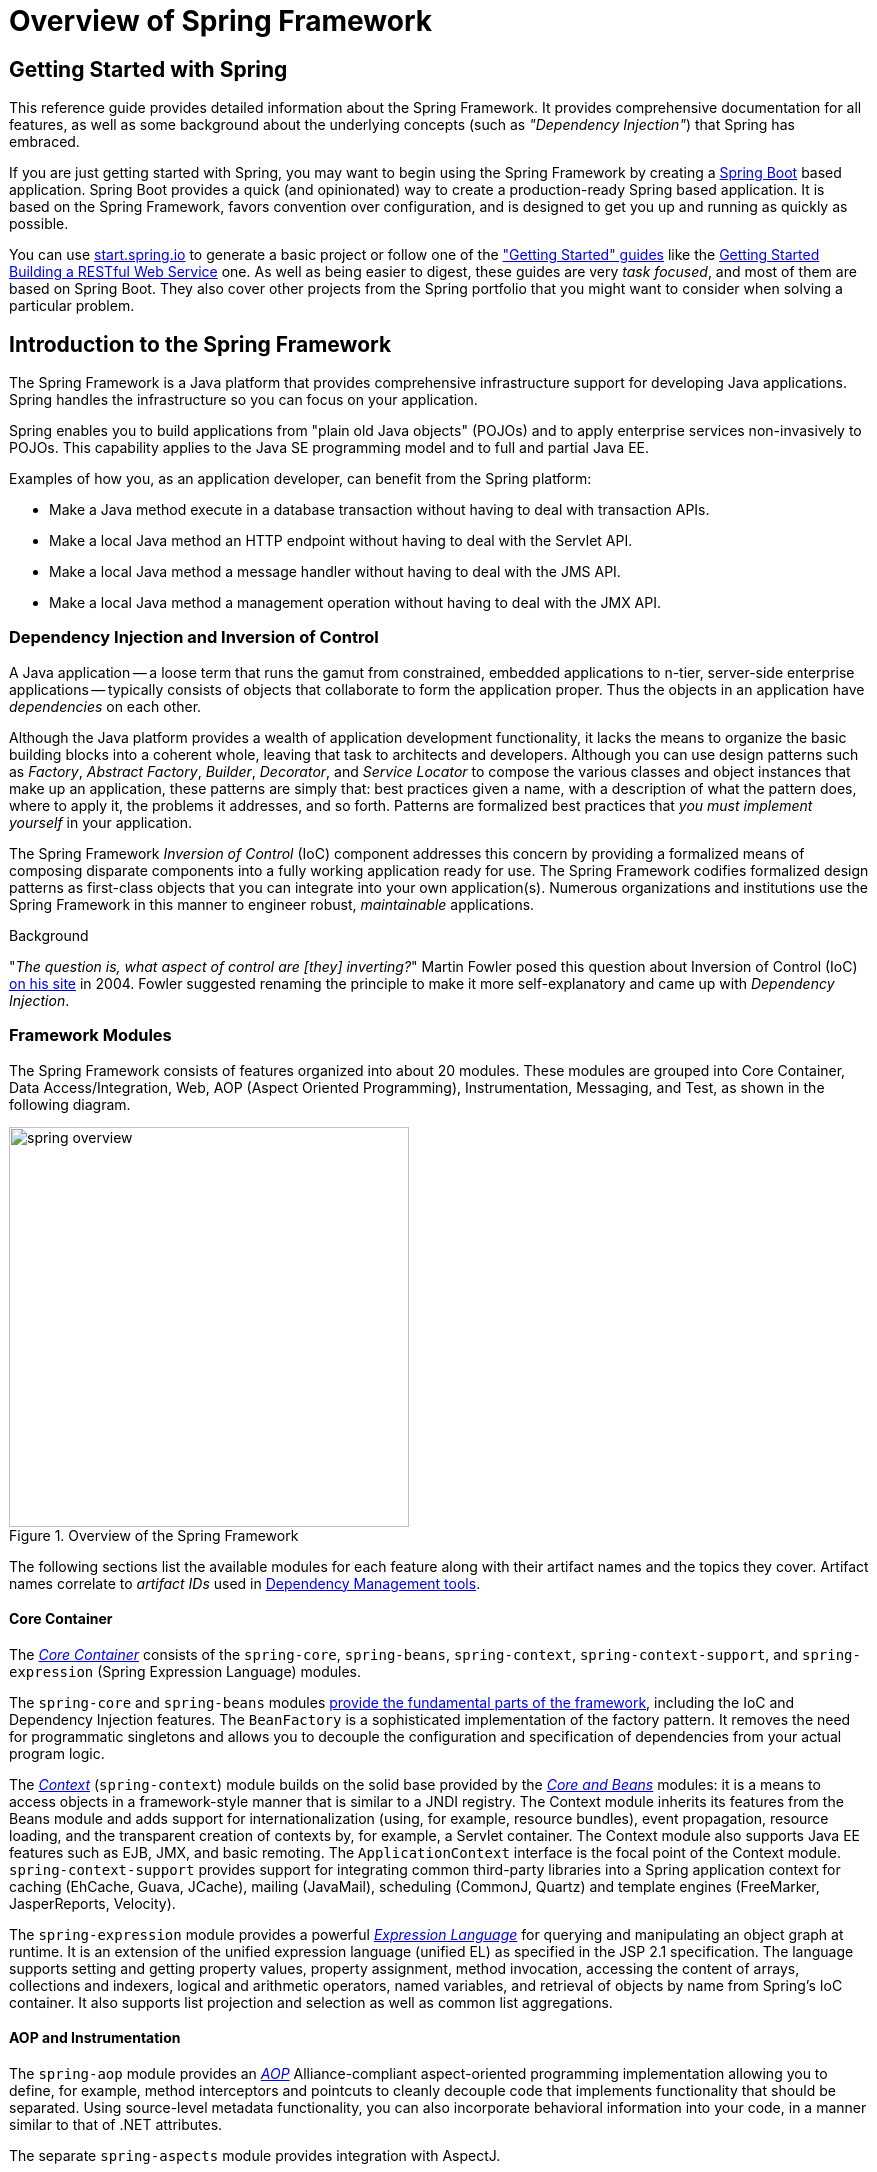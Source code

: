 [[spring-introduction]]
= Overview of Spring Framework

[partintro]
--
The Spring Framework is a lightweight solution and a potential one-stop-shop for
building your enterprise-ready applications. However, Spring is modular, allowing you to
use only those parts that you need, without having to bring in the rest. You can use the
IoC container, with any web framework on top, but you can also use only the
<<orm-hibernate,Hibernate integration code>> or the <<jdbc-introduction,JDBC abstraction
layer>>. The Spring Framework supports declarative transaction management, remote access
to your logic through RMI or web services, and various options for persisting your data.
It offers a full-featured <<mvc-introduction,MVC framework>>, and enables you to
integrate <<aop-introduction,AOP>> transparently into your software.

Spring is designed to be non-intrusive, meaning that your domain logic code generally
has no dependencies on the framework itself. In your integration layer (such as the data
access layer), some dependencies on the data access technology and the Spring libraries
will exist. However, it should be easy to isolate these dependencies from the rest of
your code base.

This document is a reference guide to Spring Framework features. If you have any
requests, comments, or questions on this document, please post them on the
https://groups.google.com/forum/#!forum/spring-framework-contrib[user mailing
list]. Questions on the Framework itself should be asked on StackOverflow
(see https://spring.io/questions[]).
--




[[overview-getting-started-with-spring]]
== Getting Started with Spring
This reference guide provides detailed information about the Spring Framework.
It provides comprehensive documentation for all features, as well as some background
about the underlying concepts (such as __"Dependency Injection"__) that Spring has
embraced.

If you are just getting started with Spring, you may want to begin using the Spring Framework
by creating a http://projects.spring.io/spring-boot/[Spring Boot] based application.
Spring Boot provides a quick (and opinionated) way to create a production-ready Spring based
application. It is based on the Spring Framework, favors convention over configuration, and is
designed to get you up and running as quickly as possible.

You can use http://start.spring.io[start.spring.io] to generate a basic project or follow
one of the https://spring.io/guides["Getting Started" guides] like the
https://spring.io/guides/gs/rest-service/[Getting Started Building a RESTful Web Service]
one. As well as being easier to digest, these guides are very __task focused__, and most of
them are based on Spring Boot. They also cover other projects from the Spring portfolio
that you might want to consider when solving a particular problem.

[[overview]]
== Introduction to the Spring Framework
The Spring Framework is a Java platform that provides comprehensive infrastructure support
for developing Java applications. Spring handles the infrastructure so you can focus on
your application.

Spring enables you to build applications from "plain old Java objects" (POJOs) and to
apply enterprise services non-invasively to POJOs. This capability applies to the Java
SE programming model and to full and partial Java EE.

Examples of how you, as an application developer, can benefit from the Spring platform:

* Make a Java method execute in a database transaction without having to deal with
  transaction APIs.
* Make a local Java method an HTTP endpoint without having to deal with the Servlet API.
* Make a local Java method a message handler without having to deal with the JMS API.
* Make a local Java method a management operation without having to deal with the JMX API.



[[overview-dependency-injection]]
=== Dependency Injection and Inversion of Control

A Java application -- a loose term that runs the gamut from constrained, embedded
applications to n-tier, server-side enterprise applications -- typically consists of
objects that collaborate to form the application proper. Thus the objects in an
application have __dependencies__ on each other.

Although the Java platform provides a wealth of application development functionality,
it lacks the means to organize the basic building blocks into a coherent whole, leaving
that task to architects and developers. Although you can use design patterns such
as __Factory__, __Abstract Factory__, __Builder__, __Decorator__, and __Service Locator__
to compose the various classes and object instances that make up an application,
these patterns are simply that: best practices given a name, with a description
of what the pattern does, where to apply it, the problems it addresses, and so forth.
Patterns are formalized best practices that __you must implement yourself__ in your
application.

The Spring Framework __Inversion of Control__ (IoC) component addresses this concern by
providing a formalized means of composing disparate components into a fully working
application ready for use. The Spring Framework codifies formalized design patterns as
first-class objects that you can integrate into your own application(s). Numerous
organizations and institutions use the Spring Framework in this manner to engineer
robust, __maintainable__ applications.

[[background-ioc]]
.Background
****
"__The question is, what aspect of control are [they] inverting?__" Martin Fowler posed
this question about Inversion of Control (IoC)
http://martinfowler.com/articles/injection.html[on his site] in 2004. Fowler suggested
renaming the principle to make it more self-explanatory and came up with __Dependency
Injection__.
****



[[overview-modules]]
=== Framework Modules
The Spring Framework consists of features organized into about 20 modules. These modules
are grouped into Core Container, Data Access/Integration, Web, AOP (Aspect Oriented
Programming), Instrumentation, Messaging, and Test, as shown in the following diagram.

.Overview of the Spring Framework
image::images/spring-overview.png[width=400]

The following sections list the available modules for each feature along with their
artifact names and the topics they cover. Artifact names correlate to _artifact IDs_ used
in <<dependency-management,Dependency Management tools>>.


[[overview-core-container]]
==== Core Container
The <<beans-introduction,__Core Container__>> consists of the `spring-core`,
`spring-beans`, `spring-context`, `spring-context-support`, and `spring-expression`
(Spring Expression Language) modules.

The `spring-core` and `spring-beans` modules <<beans-introduction,provide the fundamental
parts of the framework>>, including the IoC and Dependency Injection features. The
`BeanFactory` is a sophisticated implementation of the factory pattern. It removes the
need for programmatic singletons and allows you to decouple the configuration and
specification of dependencies from your actual program logic.

The <<context-introduction,__Context__>> (`spring-context`) module builds on the solid
base provided by the <<beans-introduction,__Core and Beans__>> modules: it is a means to
access objects in a framework-style manner that is similar to a JNDI registry. The
Context module inherits its features from the Beans module and adds support for
internationalization (using, for example, resource bundles), event propagation, resource
loading, and the transparent creation of contexts by, for example, a Servlet container.
The Context module also supports Java EE features such as EJB, JMX, and basic remoting.
The `ApplicationContext` interface is the focal point of the Context module.
`spring-context-support` provides support for integrating common third-party libraries
into a Spring application context for caching (EhCache, Guava, JCache), mailing
(JavaMail), scheduling (CommonJ, Quartz) and template engines (FreeMarker, JasperReports,
Velocity).

The `spring-expression` module provides a powerful <<expressions,__Expression
Language__>> for querying and manipulating an object graph at runtime. It is an extension
of the unified expression language (unified EL) as specified in the JSP 2.1
specification. The language supports setting and getting property values, property
assignment, method invocation, accessing the content of arrays, collections and indexers,
logical and arithmetic operators, named variables, and retrieval of objects by name from
Spring's IoC container. It also supports list projection and selection as well as common
list aggregations.


[[overview-aop-instrumentation]]
==== AOP and Instrumentation
The `spring-aop` module provides an <<aop-introduction,__AOP__>> Alliance-compliant
aspect-oriented programming implementation allowing you to define, for example,
method interceptors and pointcuts to cleanly decouple code that implements functionality
that should be separated. Using source-level metadata functionality, you can also
incorporate behavioral information into your code, in a manner similar to that of .NET
attributes.

The separate `spring-aspects` module provides integration with AspectJ.

The `spring-instrument` module provides class instrumentation support and classloader
implementations to be used in certain application servers. The `spring-instrument-tomcat`
module contains Spring's instrumentation agent for Tomcat.


[[overview-messaging]]
==== Messaging
Spring Framework 4 includes a `spring-messaging` module with key abstractions from the
_Spring Integration_ project such as `Message`, `MessageChannel`, `MessageHandler`, and
com.gao.servlet3.others2 to serve as a foundation for messaging-based applications. The module also
includes a set of annotations for mapping messages to methods, similar to the Spring MVC
annotation based programming model.


[[overview-data-access]]
==== Data Access/Integration
The __Data Access/Integration__ layer consists of the JDBC, ORM, OXM, JMS, and
Transaction modules.

The `spring-jdbc` module provides a <<jdbc-introduction,JDBC>>-abstraction layer that
removes the need to do tedious JDBC coding and parsing of database-vendor specific error
codes.

The `spring-tx` module supports <<transaction,programmatic and declarative transaction>>
management for classes that implement special interfaces and for __all your POJOs (Plain
Old Java Objects)__.

The `spring-orm` module provides integration layers for popular
<<orm-introduction,object-relational mapping>> APIs, including <<orm-jpa,JPA>>,
<<orm-jdo,JDO>>, and <<orm-hibernate,Hibernate>>. Using the `spring-orm` module you can
use all of these O/R-mapping frameworks in combination with all of the other features
Spring offers, such as the simple declarative transaction management feature mentioned
previously.

The `spring-oxm` module provides an abstraction layer that supports <<oxm,Object/XML
mapping>> implementations such as JAXB, Castor, XMLBeans, JiBX and XStream.

The `spring-jms` module (<<jms,Java Messaging Service>>) contains features for producing and
consuming messages. Since Spring Framework 4.1, it provides integration with the
`spring-messaging` module.


[[overview-web]]
==== Web
The __Web__ layer consists of the `spring-web`, `spring-webmvc`, `spring-websocket`, and
`spring-webmvc-portlet` modules.

The `spring-web` module provides basic web-oriented integration features such as
multipart file upload functionality and the initialization of the IoC container using
Servlet listeners and a web-oriented application context. It also contains an HTTP client
and the web-related parts of Spring's remoting support.

The `spring-webmvc` module (also known as the __Web-Servlet__ module) contains Spring's
model-view-controller (<<mvc-introduction,__MVC__>>) and REST Web Services implementation
for web applications. Spring's MVC framework provides a clean separation between domain
model code and web forms and integrates with all of the other features of the Spring
Framework.

The `spring-webmvc-portlet` module (also known as the __Web-Portlet__ module) provides
the MVC implementation to be used in a Portlet environment and mirrors the functionality
of the Servlet-based `spring-webmvc` module.


[[overview-testing]]
==== Test
The `spring-test` module supports the <<unit-testing,unit testing>> and
<<integration-testing,integration testing>> of Spring components with JUnit or TestNG. It
provides consistent <<testcontext-ctx-management,loading>> of Spring
``ApplicationContext``s and <<testcontext-ctx-management-caching,caching>> of those
contexts. It also provides <<mock-objects,mock objects>> that you can use to test your
code in isolation.



[[overview-usagescenarios]]
=== Usage scenarios
The building blocks described previously make Spring a logical choice in many scenarios,
from embedded applications that run on resource-constrained devices to full-fledged
enterprise applications that use Spring's transaction management functionality and web
framework integration.

.Typical full-fledged Spring web application
image::images/overview-full.png[width=400]

Spring's <<transaction-declarative,declarative transaction management features>> make
the web application fully transactional, just as it would be if you used EJB
container-managed transactions. All your custom business logic can be implemented with
simple POJOs and managed by Spring's IoC container. Additional services include support
for sending email and validation that is independent of the web layer, which lets you
choose where to execute validation rules. Spring's ORM support is integrated with JPA,
Hibernate and JDO; for example, when using Hibernate, you can continue to use
your existing mapping files and standard Hibernate `SessionFactory` configuration. Form
controllers seamlessly integrate the web-layer with the domain model, removing the need
for `ActionForms` or other classes that transform HTTP parameters to values for your
domain model.

.Spring middle-tier using a third-party web framework
image::images/overview-thirdparty-web.png[width=400]

Sometimes circumstances do not allow you to completely switch to a different framework.
The Spring Framework does __not__ force you to use everything within it; it is not an
__all-or-nothing__ solution. Existing front-ends built with Struts, Tapestry, JSF
or other UI frameworks can be integrated with a Spring-based middle-tier, which allows
you to use Spring transaction features. You simply need to wire up your business logic
using an `ApplicationContext` and use a `WebApplicationContext` to integrate your web
layer.

.Remoting usage scenario
image::images/overview-remoting.png[width=400]

When you need to access existing code through web services, you can use Spring's
`Hessian-`, `Burlap-`, `Rmi-` or `JaxRpcProxyFactory` classes. Enabling remote access to
existing applications is not difficult.

.EJBs - Wrapping existing POJOs
image::images/overview-ejb.png[width=400]

The Spring Framework also provides an <<ejb,access and abstraction layer>> for
Enterprise JavaBeans, enabling you to reuse your existing POJOs and wrap them in
stateless session beans for use in scalable, fail-safe web applications that might need
declarative security.


[[dependency-management]]
==== Dependency Management and Naming Conventions
Dependency management and dependency injection are different things. To get those nice
features of Spring into your application (like dependency injection) you need to
assemble all the libraries needed (jar files) and get them onto your classpath at
runtime, and possibly at compile time. These dependencies are not virtual components
that are injected, but physical resources in a file system (typically). The process of
dependency management involves locating those resources, storing them and adding them to
classpaths. Dependencies can be direct (e.g. my application depends on Spring at
runtime), or indirect (e.g. my application depends on `commons-dbcp` which depends on
`commons-pool`). The indirect dependencies are also known as "transitive" and it is
those dependencies that are hardest to identify and manage.

If you are going to use Spring you need to get a copy of the jar libraries that comprise
the pieces of Spring that you need. To make this easier Spring is packaged as a set of
modules that separate the dependencies as much as possible, so for example if you don't
want to write a web application you don't need the spring-web modules. To refer to
Spring library modules in this guide we use a shorthand naming convention `spring-{asterisk}` or
`spring-{asterisk}.jar,` where `{asterisk}` represents the short name for the module
(e.g. `spring-core`, `spring-webmvc`, `spring-jms`, etc.). The actual jar file name that
you use is normally the module name concatenated with the version number
(e.g. __spring-core-{spring-version}.jar__).

Each release of the Spring Framework will publish artifacts to the following places:

* Maven Central, which is the default repository that Maven queries, and does not
  require any special configuration to use. Many of the common libraries that Spring
  depends on also are available from Maven Central and a large section of the Spring
  community uses Maven for dependency management, so this is convenient for them. The
  names of the jars here are in the form `spring-*-<version>.jar` and the Maven groupId
  is `org.springframework`.
* In a public Maven repository hosted specifically for Spring. In addition to the final
  GA releases, this repository also hosts development snapshots and milestones. The jar
  file names are in the same form as Maven Central, so this is a useful place to get
  development versions of Spring to use with other libraries deployed in Maven Central.
  This repository also contains a bundle distribution zip file that contains all Spring
  jars  bundled together for easy download.

So the first thing you need to decide is how to manage your dependencies: we generally
recommend the use of an automated system like Maven, Gradle or Ivy, but you can also do
it manually by downloading all the jars yourself.

Below you will find the list of Spring artifacts. For a more complete description of
each module, see <<overview-modules>>.

.Spring Framework Artifacts
|===
|GroupId |ArtifactId |Description

|org.springframework
|spring-aop
|Proxy-based AOP support

|org.springframework
|spring-aspects
|AspectJ based aspects

|org.springframework
|spring-beans
|Beans support, including Groovy

|org.springframework
|spring-context
|Application context runtime, including scheduling and remoting abstractions

|org.springframework
|spring-context-support
|Support classes for integrating common third-party libraries into a Spring application context

|org.springframework
|spring-core
|Core utilities, used by many other Spring modules

|org.springframework
|spring-expression
|Spring Expression Language (SpEL)

|org.springframework
|spring-instrument
|Instrumentation agent for JVM bootstrapping

|org.springframework
|spring-instrument-tomcat
|Instrumentation agent for Tomcat

|org.springframework
|spring-jdbc
|JDBC support package, including DataSource setup and JDBC access support

|org.springframework
|spring-jms
|JMS support package, including helper classes to send/receive JMS messages

|org.springframework
|spring-messaging
|Support for messaging architectures and protocols

|org.springframework
|spring-orm
|Object/Relational Mapping, including JPA and Hibernate support

|org.springframework
|spring-oxm
|Object/XML Mapping

|org.springframework
|spring-test
|Support for unit testing and integration testing Spring components

|org.springframework
|spring-tx
|Transaction infrastructure, including DAO support and JCA integration

|org.springframework
|spring-web
|Foundational web support, including web client and web-based remoting

|org.springframework
|spring-webmvc
|HTTP-based Model-View-Controller and REST endpoints for Servlet stacks

|org.springframework
|spring-webmvc-portlet
|MVC implementation to be used in a Portlet environment

|org.springframework
|spring-websocket
|WebSocket and SockJS infrastructure, including STOMP messaging support
|===

[[overview-spring-dependencies]]
===== Spring Dependencies and Depending on Spring
Although Spring provides integration and support for a huge range of enterprise and
other external tools, it intentionally keeps its mandatory dependencies to an absolute
minimum: you shouldn't have to locate and download (even automatically) a large number
of jar libraries in order to use Spring for simple use cases. For basic dependency
injection there is only one mandatory external dependency, and that is for logging (see
below for a more detailed description of logging options).

Next we outline the basic steps needed to configure an application that depends on
Spring, first with Maven and then with Gradle and finally using Ivy. In all cases, if
anything is unclear, refer to the documentation of your dependency management system, or
look at some sample code - Spring itself uses Gradle to manage dependencies when it is
building, and our samples mostly use Gradle or Maven.

[[overview-maven-dependency-management]]
===== Maven Dependency Management
If you are using http://maven.apache.org/[Maven] for dependency management you don't even
need to supply the logging dependency explicitly. For example, to create an application
context and use dependency injection to configure an application, your Maven dependencies
will look like this:

[source,xml,indent=0]
[subs="verbatim,quotes,attributes"]
----
	<dependencies>
		<dependency>
			<groupId>org.springframework</groupId>
			<artifactId>spring-context</artifactId>
			<version>{spring-version}</version>
			<scope>runtime</scope>
		</dependency>
	</dependencies>
----

That's it. Note the scope can be declared as runtime if you don't need to compile
against Spring APIs, which is typically the case for basic dependency injection use
cases.

The example above works with the Maven Central repository. To use the Spring Maven
repository (e.g. for milestones or developer snapshots), you need to specify the
repository location in your Maven configuration. For full releases:

[source,xml,indent=0]
[subs="verbatim,quotes"]
----
	<repositories>
		<repository>
			<id>io.spring.repo.maven.release</id>
			<url>http://repo.spring.io/release/</url>
			<snapshots><enabled>false</enabled></snapshots>
		</repository>
	</repositories>
----

For milestones:

[source,xml,indent=0]
[subs="verbatim,quotes"]
----
	<repositories>
		<repository>
			<id>io.spring.repo.maven.milestone</id>
			<url>http://repo.spring.io/milestone/</url>
			<snapshots><enabled>false</enabled></snapshots>
		</repository>
	</repositories>
----

And for snapshots:

[source,xml,indent=0]
[subs="verbatim,quotes"]
----
	<repositories>
		<repository>
			<id>io.spring.repo.maven.snapshot</id>
			<url>http://repo.spring.io/snapshot/</url>
			<snapshots><enabled>true</enabled></snapshots>
		</repository>
	</repositories>
----

[[overview-maven-bom]]
===== Maven "Bill Of Materials" Dependency =====
It is possible to accidentally mix different versions of Spring JARs when using Maven.
For example, you may find that a third-party library, or another Spring project,
pulls in a transitive dependency to an older release. If you forget to explicitly declare
a direct dependency yourself, all sorts of unexpected issues can arise.

To overcome such problems Maven supports the concept of a "bill of materials" (BOM)
dependency. You can import the `spring-framework-bom` in your `dependencyManagement`
section to ensure that all spring dependencies (both direct and transitive) are at
the same version.

[source,xml,indent=0]
[subs="verbatim,quotes,attributes"]
----
	<dependencyManagement>
		<dependencies>
			<dependency>
				<groupId>org.springframework</groupId>
				<artifactId>spring-framework-bom</artifactId>
				<version>{spring-version}</version>
				<type>pom</type>
				<scope>import</scope>
			</dependency>
		</dependencies>
	</dependencyManagement>
----

An added benefit of using the BOM is that you no longer need to specify the `<version>`
attribute when depending on Spring Framework artifacts:

[source,xml,indent=0]
[subs="verbatim,quotes,attributes"]
----
	<dependencies>
		<dependency>
			<groupId>org.springframework</groupId>
			<artifactId>spring-context</artifactId>
		</dependency>
		<dependency>
			<groupId>org.springframework</groupId>
			<artifactId>spring-web</artifactId>
		</dependency>
	<dependencies>
----

[[overview-gradle-dependency-management]]
===== Gradle Dependency Management
To use the Spring repository with the http://www.gradle.org/[Gradle] build system,
include the appropriate URL in the `repositories` section:

[source,groovy,indent=0]
[subs="verbatim,quotes"]
----
	repositories {
		mavenCentral()
		// and optionally...
		maven { url "http://repo.spring.io/release" }
	}
----

You can change the `repositories` URL from `/release` to `/milestone` or `/snapshot` as
appropriate. Once a repository has been configured, you can declare dependencies in the
usual Gradle way:

[source,groovy,indent=0]
[subs="verbatim,quotes,attributes"]
----
	dependencies {
		compile("org.springframework:spring-context:{spring-version}")
		testCompile("org.springframework:spring-test:{spring-version}")
	}
----

[[overview-ivy-dependency-management]]
===== Ivy Dependency Management
If you prefer to use http://ant.apache.org/ivy[Ivy] to manage dependencies then there
are similar configuration options.

To configure Ivy to point to the Spring repository add the following resolver to your
`ivysettings.xml`:

[source,xml,indent=0]
[subs="verbatim,quotes"]
----
	<resolvers>
		<ibiblio name="io.spring.repo.maven.release"
				m2compatible="true"
				root="http://repo.spring.io/release/"/>
	</resolvers>
----

You can change the `root` URL from `/release/` to `/milestone/` or `/snapshot/` as
appropriate.

Once configured, you can add dependencies in the usual way. For example (in `ivy.xml`):

[source,xml,indent=0]
[subs="verbatim,quotes,attributes"]
----
	<dependency org="org.springframework"
		name="spring-core" rev="{spring-version}" conf="compile->runtime"/>
----

[[overview-distribution-zip]]
===== Distribution Zip Files
Although using a build system that supports dependency management is the recommended
way to obtain the Spring Framework, it is still possible to download a distribution
zip file.

Distribution zips are published to the Spring Maven Repository (this is just for our
convenience, you don't need Maven or any other build system in order to download them).

To download a distribution zip open a web browser to
http://repo.spring.io/release/org/springframework/spring and select the appropriate
subfolder for the version that you want. Distribution files end `-dist.zip`, for example
+spring-framework-{spring-version}-RELEASE-dist.zip+. Distributions are also published
for http://repo.spring.io/milestone/org/springframework/spring[milestones] and
http://repo.spring.io/snapshot/org/springframework/spring[snapshots].


[[overview-logging]]
==== Logging
Logging is a very important dependency for Spring because __a)__ it is the only mandatory
external dependency, __b)__ everyone likes to see some output from the tools they are
using, and __c)__ Spring integrates with lots of other tools all of which have also made
a choice of logging dependency. One of the goals of an application developer is often to
have unified logging configured in a central place for the whole application, including
all external components. This is more difficult than it might have been since there are so
many choices of logging framework.

The mandatory logging dependency in Spring is the Jakarta Commons Logging API (JCL). We
compile against JCL and we also make JCL `Log` objects visible for classes that extend
the Spring Framework. It's important to users that all versions of Spring use the same
logging library: migration is easy because backwards compatibility is preserved even
with applications that extend Spring. The way we do this is to make one of the modules
in Spring depend explicitly on `commons-logging` (the canonical implementation of JCL),
and then make all the other modules depend on that at compile time. If you are using
Maven for example, and wondering where you picked up the dependency on `commons-logging`,
then it is from Spring and specifically from the central module called `spring-core`.

The nice thing about `commons-logging` is that you don't need anything else to make your
application work. It has a runtime discovery algorithm that looks for other logging
frameworks in well known places on the classpath and uses one that it thinks is
appropriate (or you can tell it which one if you need to). If nothing else is available
you get pretty nice looking logs just from the JDK (java.util.logging or JUL for short).
You should find that your Spring application works and logs happily to the console out
of the box in most situations, and that's important.

[[overview-logging-log4j]]
===== Using Log4j 1.2 or 2.x

NOTE: Log4j 1.2 is EOL in the meantime. Also, Log4j 2.3 is the last Java 6 compatible
release, with newer Log4j 2.x releases requiring Java 7+.

Many people use http://logging.apache.org/log4j[Log4j] as a logging framework for
configuration and management purposes. It is efficient and well-established, and in
fact it is what we use at runtime when we build Spring. Spring also provides some
utilities for configuring and initializing Log4j, so it has an optional compile-time
dependency on Log4j in some modules.

To make Log4j 1.2 work with the default JCL dependency (`commons-logging`) all you
need to do is put Log4j on the classpath, and provide it with a configuration file
(`log4j.properties` or `log4j.xml` in the root of the classpath). So for Maven users
this is your dependency declaration:

[source,xml,indent=0]
[subs="verbatim,quotes,attributes"]
----
	<dependencies>
		<dependency>
			<groupId>org.springframework</groupId>
			<artifactId>spring-core</artifactId>
			<version>{spring-version}</version>
		</dependency>
		<dependency>
			<groupId>log4j</groupId>
			<artifactId>log4j</artifactId>
			<version>1.2.17</version>
		</dependency>
	</dependencies>
----

And here's a sample log4j.properties for logging to the console:

[literal]
[subs="verbatim,quotes"]
----
log4j.rootCategory=INFO, stdout

log4j.appender.stdout=org.apache.log4j.ConsoleAppender
log4j.appender.stdout.layout=org.apache.log4j.PatternLayout
log4j.appender.stdout.layout.ConversionPattern=%d{ABSOLUTE} %5p %t %c{2}:%L - %m%n

log4j.category.org.springframework.beans.factory=DEBUG
----

To use Log4j 2.x with JCL, all you need to do is put Log4j on the classpath and
provide it with a configuration file (`log4j2.xml`, `log4j2.properties`, or other
http://logging.apache.org/log4j/2.x/manual/configuration.html[supported configuration
formats]). For Maven users, the minimal dependencies needed are:

[source,xml,indent=0]
[subs="verbatim,quotes,attributes"]
----
	<dependencies>
		<dependency>
			<groupId>org.apache.logging.log4j</groupId>
			<artifactId>log4j-core</artifactId>
			<version>2.6.2</version>
		</dependency>
		<dependency>
			<groupId>org.apache.logging.log4j</groupId>
			<artifactId>log4j-jcl</artifactId>
			<version>2.6.2</version>
		</dependency>
	</dependencies>
----

If you also wish to enable SLF4J to delegate to Log4j, e.g. for other libraries
which use SLF4J by default, the following dependency is also needed:

[source,xml,indent=0]
[subs="verbatim,quotes,attributes"]
----
	<dependencies>
	  <dependency>
		<groupId>org.apache.logging.log4j</groupId>
		<artifactId>log4j-slf4j-impl</artifactId>
		<version>2.6.2</version>
	  </dependency>
	</dependencies>
----

Here is an example `log4j2.xml` for logging to the console:

[source,xml,indent=0]
[subs="verbatim,quotes,attributes"]
----
	<?xml version="1.0" encoding="UTF-8"?>
	<Configuration status="WARN">
	  <Appenders>
		<Console name="Console" target="SYSTEM_OUT">
		  <PatternLayout pattern="%d{HH:mm:ss.SSS} [%t] %-5level %logger{36} - %msg%n"/>
		</Console>
	  </Appenders>
	  <Loggers>
		<Logger name="org.springframework.beans.factory" level="DEBUG"/>
		<Root level="error">
		  <AppenderRef ref="Console"/>
		</Root>
	  </Loggers>
	</Configuration>
----

[[overview-avoiding-commons-logging]]
===== Avoiding Commons Logging
Unfortunately, the runtime discovery algorithm in the standard `commons-logging` API,
while convenient for the end-user, can be problematic. If you'd like to avoid JCL's
standard lookup, there are basically two ways to switch it off:

. Exclude the dependency from the `spring-core` module (as it is the only module that
  explicitly depends on `commons-logging`)
. Depend on a special `commons-logging` dependency that replaces the library with
  an empty jar (more details can be found in the
  http://slf4j.org/faq.html#excludingJCL[SLF4J FAQ])

To exclude commons-logging, add the following to your `dependencyManagement` section:

[source,xml,indent=0]
[subs="verbatim,quotes,attributes"]
----
	<dependencies>
		<dependency>
			<groupId>org.springframework</groupId>
			<artifactId>spring-core</artifactId>
			<version>{spring-version}</version>
			<exclusions>
				<exclusion>
					<groupId>commons-logging</groupId>
					<artifactId>commons-logging</artifactId>
				</exclusion>
			</exclusions>
		</dependency>
	</dependencies>
----

Now this application is currently broken because there is no implementation of the JCL
API on the classpath, so to fix it a new one has to be provided. In the next section we
show you how to provide an alternative implementation of JCL using SLF4J.

[[overview-logging-slf4j]]
===== Using SLF4J with Log4j or Logback

The Simple Logging Facade for Java (http://www.slf4j.org[SLF4J]) is a popular API
used by other libraries commonly used with Spring. It is typically used with
https://logback.qos.ch/[Logback] which is a native implementation of the SLF4J API.

SLF4J provides bindings to many common logging frameworks, including Log4j, and it also
does the reverse: bridges between other logging frameworks and itself. So to use SLF4J
with Spring you need to replace the `commons-logging` dependency with the SLF4J-JCL
bridge. Once you have done that then logging calls from within Spring will be translated
into logging calls to the SLF4J API, so if other libraries in your application use that
API, then you have a single place to configure and manage logging.

A common choice might be to bridge Spring to SLF4J, and then provide explicit binding
from SLF4J to Log4j. You need to supply several dependencies (and exclude the existing
`commons-logging`): the JCL bridge, the SLF4j binding to Log4j, and the Log4j provider
itself. In Maven you would do that like this

[source,xml,indent=0]
[subs="verbatim,quotes,attributes"]
----
	<dependencies>
		<dependency>
			<groupId>org.springframework</groupId>
			<artifactId>spring-core</artifactId>
			<version>{spring-version}</version>
			<exclusions>
				<exclusion>
					<groupId>commons-logging</groupId>
					<artifactId>commons-logging</artifactId>
				</exclusion>
			</exclusions>
		</dependency>
		<dependency>
			<groupId>org.slf4j</groupId>
			<artifactId>jcl-over-slf4j</artifactId>
			<version>1.7.21</version>
		</dependency>
		<dependency>
			<groupId>org.slf4j</groupId>
			<artifactId>slf4j-log4j12</artifactId>
			<version>1.7.21</version>
		</dependency>
		<dependency>
			<groupId>log4j</groupId>
			<artifactId>log4j</artifactId>
			<version>1.2.17</version>
		</dependency>
	</dependencies>
----

A more common choice amongst SLF4J users, which uses fewer steps and generates fewer
dependencies, is to bind directly to http://logback.qos.ch[Logback]. This removes the
extra binding step because Logback implements SLF4J directly, so you only need to depend
on just two libraries, namely `jcl-over-slf4j` and `logback`):

[source,xml,indent=0]
[subs="verbatim,quotes,attributes"]
----
	<dependencies>
		<dependency>
			<groupId>org.slf4j</groupId>
			<artifactId>jcl-over-slf4j</artifactId>
			<version>1.7.21</version>
		</dependency>
		<dependency>
    		<groupId>ch.qos.logback</groupId>
    		<artifactId>logback-classic</artifactId>
    		<version>1.1.7</version>
		</dependency>
	</dependencies>
----

[[overview-logging-jul]]
===== Using JUL (java.util.logging)

Commons Logging will delegate to `java.util.logging` by default, provided that no
Log4j is detected on the classpath. So there is no special dependency to set up:
just use Spring with no external dependency for log output to `java.util.logging`,
either in a standalone application (with a custom or default JUL setup at the JDK
level) or with an application server's log system (and its system-wide JUL setup).

[[overview-logging-websphere]]
===== Commons Logging on WebSphere
Spring applications may run on a container that itself provides an implementation of
JCL, e.g. IBM's WebSphere Application Server (WAS). This does not cause issues per se
but leads to two different scenarios that need to be understood:

In a "parent first" ClassLoader delegation model (the default on WAS), applications
will always pick up the server-provided version of Commons Logging, delegating to the
WAS logging subsystem (which is actually based on JUL). An application-provided variant
of JCL, whether standard Commons Logging or the JCL-over-SLF4J bridge, will effectively
be ignored, along with any locally included log provider.

With a "parent last" delegation model (the default in a regular Servlet container but
an explicit configuration option on WAS), an application-provided Commons Logging
variant will be picked up, enabling you to set up a locally included log provider,
e.g. Log4j or Logback, within your application. In case of no local log provider,
regular Commons Logging will delegate to JUL by default, effectively logging to
WebSphere's logging subsystem like in the "parent first" scenario.

All in all, we recommend deploying Spring applications in the "parent last" model
since it naturally allows for local providers as well as the server's log subsystem.
